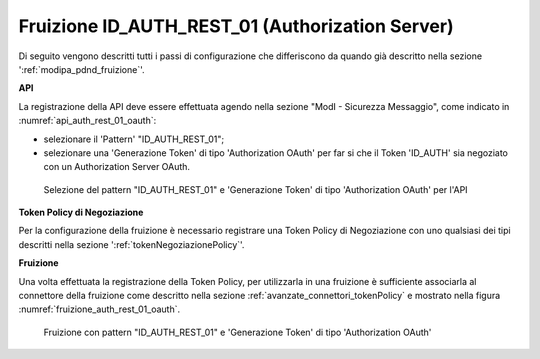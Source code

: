 .. _modipa_oauth_fruizione:

Fruizione ID_AUTH_REST_01 (Authorization Server)
--------------------------------------------------

Di seguito vengono descritti tutti i passi di configurazione che differiscono da quando già descritto nella sezione ':ref:`modipa_pdnd_fruizione`'.

**API**

La registrazione della API deve essere effettuata agendo nella sezione "ModI - Sicurezza Messaggio", come indicato in :numref:`api_auth_rest_01_oauth`:

- selezionare il 'Pattern' "ID_AUTH_REST_01";
- selezionare una 'Generazione Token' di tipo 'Authorization OAuth' per far si che il Token 'ID_AUTH' sia negoziato con un Authorization Server OAuth.
 
.. figure:: ../../../../_figure_console/modipa_api_auth_rest_01_oauth.png
    :scale: 50%
    :name: api_auth_rest_01_oauth

    Selezione del pattern "ID_AUTH_REST_01" e 'Generazione Token' di tipo 'Authorization OAuth' per l'API

**Token Policy di Negoziazione**

Per la configurazione della fruizione è necessario registrare una Token Policy di Negoziazione con uno qualsiasi dei tipi descritti nella sezione ':ref:`tokenNegoziazionePolicy`'. 


**Fruizione**

Una volta effettuata la registrazione della Token Policy, per utilizzarla in una fruizione è sufficiente associarla al connettore della fruizione come descritto nella sezione :ref:`avanzate_connettori_tokenPolicy` e mostrato nella figura :numref:`fruizione_auth_rest_01_oauth`.

.. figure:: ../../../../_figure_console/modipa_fruizione_auth_rest_01_oauth.png
    :scale: 50%
    :name: fruizione_auth_rest_01_oauth

    Fruizione con pattern "ID_AUTH_REST_01" e 'Generazione Token' di tipo 'Authorization OAuth'
